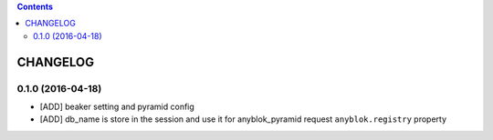 .. This file is a part of the AnyBlok / Pyramid / Beaker project
..
..    Copyright (C) 2015 Jean-Sebastien SUZANNE <jssuzanne@anybox.fr>
..    Copyright (C) 2016 Jean-Sebastien SUZANNE <jssuzanne@anybox.fr>
..
.. This Source Code Form is subject to the terms of the Mozilla Public License,
.. v. 2.0. If a copy of the MPL was not distributed with this file,You can
.. obtain one at http://mozilla.org/MPL/2.0/.

.. contents::

CHANGELOG
=========

0.1.0 (2016-04-18)
------------------

* [ADD] beaker setting and pyramid config
* [ADD] db_name is store in the session and use it for anyblok_pyramid request
  ``anyblok.registry`` property
